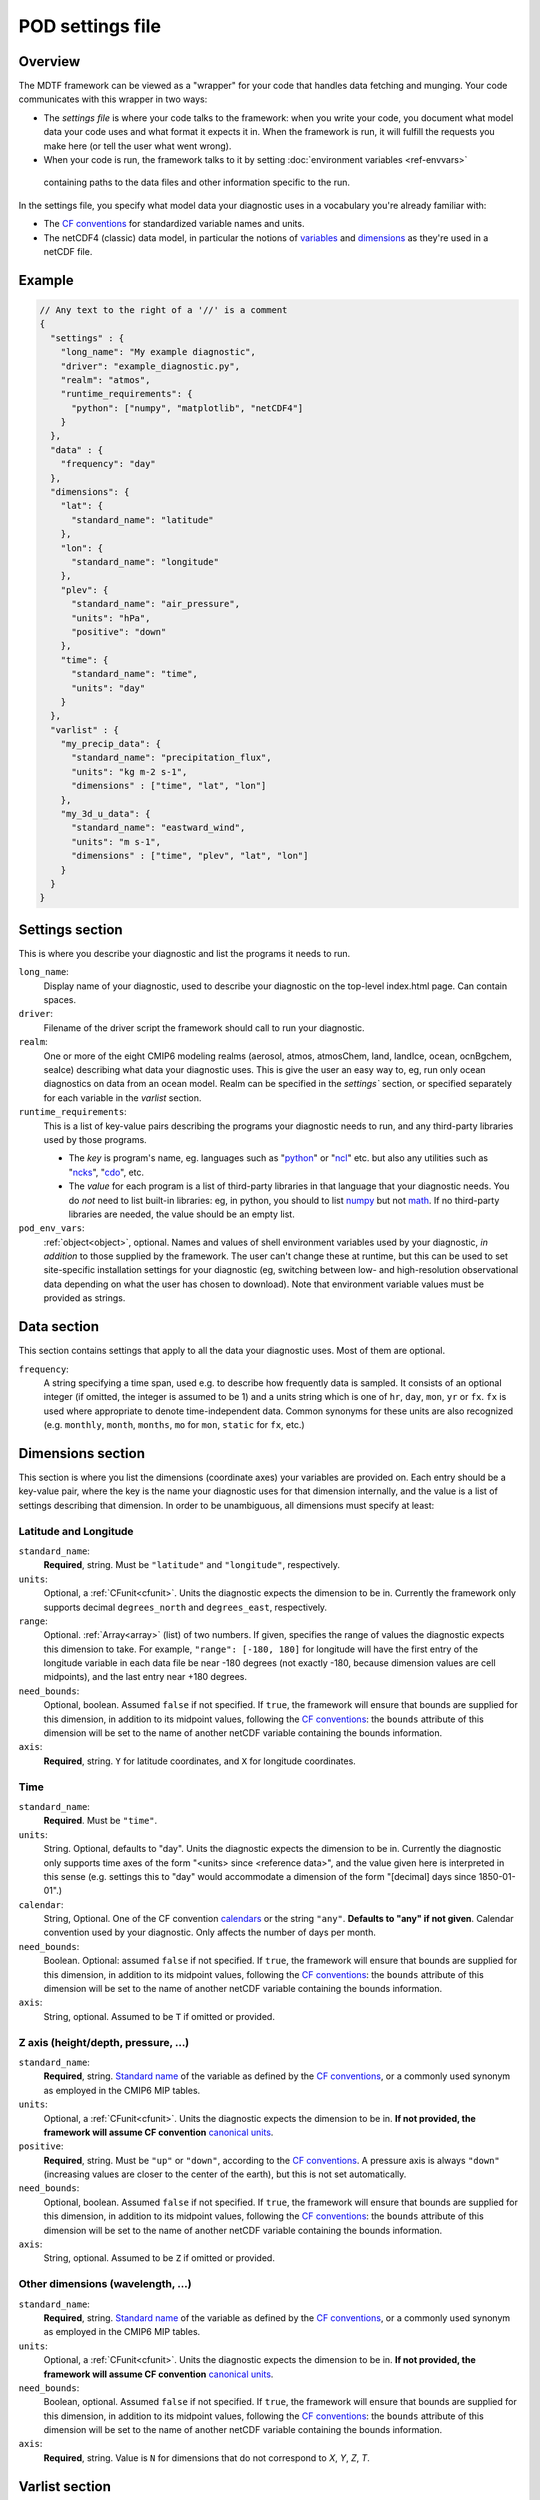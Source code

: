 .. _ref-pod-settings:

POD settings file
=================

Overview
--------

The MDTF framework can be viewed as a "wrapper" for your code that handles data fetching and munging. Your code
communicates with this wrapper in two ways:

- The *settings file* is where your code talks to the framework: when you write your code, you document what model data
  your code uses and what format it expects it in. When the framework is run, it will fulfill the requests you make here
  (or tell the user what went wrong).
- When your code is run, the framework talks to it by setting :doc:`environment variables <ref-envvars>`
 containing paths to the data files and other information specific to the run.

In the settings file, you specify what model data your diagnostic uses in a vocabulary you're already familiar with:

- The `CF conventions <http://cfconventions.org/>`__ for standardized variable names and units.
- The netCDF4 (classic) data model, in particular the notions of
  `variables <https://www.unidata.ucar.edu/software/netcdf/workshops/2010/datamodels/NcVars.html>`__ and
  `dimensions <https://www.unidata.ucar.edu/software/netcdf/workshops/2010/datamodels/NcDims.html>`__ as they're used
  in a netCDF file.

Example
-------

.. code-block:: js

  // Any text to the right of a '//' is a comment
  {
    "settings" : {
      "long_name": "My example diagnostic",
      "driver": "example_diagnostic.py",
      "realm": "atmos",
      "runtime_requirements": {
        "python": ["numpy", "matplotlib", "netCDF4"]
      }
    },
    "data" : {
      "frequency": "day"
    },
    "dimensions": {
      "lat": {
        "standard_name": "latitude"
      },
      "lon": {
        "standard_name": "longitude"
      },
      "plev": {
        "standard_name": "air_pressure",
        "units": "hPa",
        "positive": "down"
      },
      "time": {
        "standard_name": "time",
        "units": "day"
      }
    },
    "varlist" : {
      "my_precip_data": {
        "standard_name": "precipitation_flux",
        "units": "kg m-2 s-1",
        "dimensions" : ["time", "lat", "lon"]
      },
      "my_3d_u_data": {
        "standard_name": "eastward_wind",
        "units": "m s-1",
        "dimensions" : ["time", "plev", "lat", "lon"]
      }
    }
  }


Settings section
----------------

This is where you describe your diagnostic and list the programs it needs to run.

``long_name``: 
  Display name of your diagnostic, used to describe your diagnostic on the top-level index.html page. Can contain spaces.

``driver``: 
  Filename of the driver script the framework should call to run your diagnostic.

``realm``: 
  One or more of the eight CMIP6 modeling realms (aerosol, atmos, atmosChem, land, landIce, ocean, ocnBgchem, seaIce)
  describing what data your diagnostic uses. This is give the user an easy way to, eg, run only ocean diagnostics on
  data from an ocean model. Realm can be specified in the `settings`` section, or specified separately for each variable
  in the `varlist` section.

``runtime_requirements``: 
  This is a list of key-value pairs describing the programs your diagnostic needs to run, and any third-party libraries
  used by those programs.

  - The *key* is program's name, eg. languages such as "`python <https://www.python.org/>`__" or
    "`ncl <https://www.ncl.ucar.edu/>`__" etc. but also any utilities such as "`ncks <http://nco.sourceforge.net/>`__",
    "`cdo <https://code.mpimet.mpg.de/projects/cdo>`__", etc.
  - The *value* for each program is a list of third-party libraries in that language that your diagnostic needs. You do
    *not* need to list built-in libraries: eg, in python, you should to list `numpy <https://numpy.org/>`__ but not
    `math <https://docs.python.org/3/library/math.html>`__. If no third-party libraries are needed,
    the value should be an empty list.

``pod_env_vars``:
  :ref:`object<object>`, optional. Names and values of shell environment variables used by your diagnostic,
  *in addition* to those supplied by the framework. The user can't change these at runtime, but this can be used to set
  site-specific installation settings for your diagnostic (eg, switching between low- and high-resolution observational
  data depending on what the user has chosen to download). Note that environment variable values must be provided as
  strings.

Data section
------------

This section contains settings that apply to all the data your diagnostic uses. Most of them are optional.

``frequency``:
  A string specifying a time span, used e.g. to describe how frequently data is sampled.
  It consists of an optional integer (if omitted, the integer is assumed to be 1) and a units string which is one of
  ``hr``, ``day``, ``mon``, ``yr`` or ``fx``. ``fx`` is used where appropriate to denote time-independent data.
  Common synonyms for these units are also recognized (e.g. ``monthly``, ``month``, ``months``, ``mo`` for ``mon``,
  ``static`` for ``fx``, etc.)

.. _sec_dimensions:

Dimensions section
------------------

This section is where you list the dimensions (coordinate axes) your variables are provided on. Each entry should be a
key-value pair, where the key is the name your diagnostic uses for that dimension internally, and the value is a list of
settings describing that dimension. In order to be unambiguous, all dimensions must specify at least:

Latitude and Longitude
^^^^^^^^^^^^^^^^^^^^^^

``standard_name``:
  **Required**, string. Must be ``"latitude"`` and ``"longitude"``, respectively.

``units``:
  Optional, a :ref:`CFunit<cfunit>`. Units the diagnostic expects the dimension to be in. Currently the framework only
  supports decimal ``degrees_north`` and ``degrees_east``, respectively.

``range``:
  Optional. :ref:`Array<array>` (list) of two numbers. If given, specifies the range of values the diagnostic expects
  this dimension to take. For example, ``"range": [-180, 180]`` for longitude will have the first entry of the longitude
  variable in each data file be near -180 degrees (not exactly -180, because dimension values are cell midpoints), and
  the last entry near +180 degrees.

``need_bounds``:
  Optional, boolean. Assumed ``false`` if not specified. If ``true``, the framework will ensure that bounds are supplied
  for this dimension, in addition to its midpoint values, following the
  `CF conventions <http://cfconventions.org/Data/cf-conventions/cf-conventions-1.8/cf-conventions.html#cell-boundaries>`__:
  the ``bounds`` attribute of this dimension will be set to the name of another netCDF variable containing the bounds
  information.

``axis``:
  **Required**, string. ``Y`` for latitude coordinates, and ``X`` for longitude coordinates.

Time
^^^^

``standard_name``:
  **Required**. Must be ``"time"``.

``units``:
  String. Optional, defaults to "day". Units the diagnostic expects the dimension to be in. Currently the diagnostic
  only supports time axes of the form "<units> since <reference data>", and the value given here is interpreted in this
  sense (e.g. settings this to "day" would accommodate a dimension of the form "[decimal] days since 1850-01-01".)

``calendar``:
  String, Optional. One of the CF convention
  `calendars <http://cfconventions.org/Data/cf-conventions/cf-conventions-1.8/cf-conventions.html#calendar>`__ or
  the string ``"any"``. **Defaults to "any" if not given**. Calendar convention used by your diagnostic. Only affects
  the number of days per month.

``need_bounds``:
  Boolean. Optional: assumed ``false`` if not specified. If ``true``, the framework will ensure that bounds are supplied
  for this dimension, in addition to its midpoint values, following the
  `CF conventions <http://cfconventions.org/Data/cf-conventions/cf-conventions-1.8/cf-conventions.html#cell-boundaries>`__: the ``bounds`` attribute of this dimension will be set to the name of another netCDF variable containing the bounds information.

``axis``:
  String, optional. Assumed to be ``T`` if omitted or provided.

Z axis (height/depth, pressure, ...)
^^^^^^^^^^^^^^^^^^^^^^^^^^^^^^^^^^^^

``standard_name``:
  **Required**, string.
  `Standard name <http://cfconventions.org/Data/cf-standard-names/72/build/cf-standard-name-table.html>`__ of the
  variable as defined by the `CF conventions <http://cfconventions.org/>`__, or a commonly used synonym as employed in
  the CMIP6 MIP tables.

``units``:
  Optional, a :ref:`CFunit<cfunit>`. Units the diagnostic expects the dimension to be in. **If not provided, the
  framework will assume CF convention**
  `canonical units <http://cfconventions.org/Data/cf-standard-names/current/build/cf-standard-name-table.html>`__.

``positive``:
  **Required**, string. Must be ``"up"`` or ``"down"``, according to the
  `CF conventions <http://cfconventions.org/faq.html#vertical_coords_positive_attribute>`__.
  A pressure axis is always ``"down"`` (increasing values are closer to the center of the earth), but this is not set
  automatically.

``need_bounds``:
  Optional, boolean. Assumed ``false`` if not specified. If ``true``, the framework will ensure that bounds are supplied
  for this dimension, in addition to its midpoint values, following the
  `CF conventions <http://cfconventions.org/Data/cf-conventions/cf-conventions-1.8/cf-conventions.html#cell-boundaries>`__:
  the ``bounds`` attribute of this dimension will be set to the name of another netCDF variable containing the bounds
  information.

``axis``:
  String, optional. Assumed to be ``Z`` if omitted or provided.

Other dimensions (wavelength, ...)
^^^^^^^^^^^^^^^^^^^^^^^^^^^^^^^^^^

``standard_name``:
  **Required**, string. `Standard name <http://cfconventions.org/Data/cf-standard-names/72/build/cf-standard-name-table.html>`__
  of the variable as defined by the `CF conventions <http://cfconventions.org/>`__, or a commonly used synonym as
  employed in the CMIP6 MIP tables.

``units``:
  Optional, a :ref:`CFunit<cfunit>`. Units the diagnostic expects the dimension to be in. **If not provided, the framework will assume CF convention** `canonical units <http://cfconventions.org/Data/cf-standard-names/current/build/cf-standard-name-table.html>`__.

``need_bounds``:
  Boolean, optional. Assumed ``false`` if not specified. If ``true``, the framework will ensure that bounds are supplied
  for this dimension, in addition to its midpoint values, following the
  `CF conventions <http://cfconventions.org/Data/cf-conventions/cf-conventions-1.8/cf-conventions.html#cell-boundaries>`__:
  the ``bounds`` attribute of this dimension will be set to the name of another netCDF variable containing the bounds
  information.
``axis``:
   **Required**, string. Value is ``N`` for dimensions that do not correspond to `X`, `Y`, `Z`, `T`.
.. _sec_varlist:

Varlist section
---------------

Varlist entry example
^^^^^^^^^^^^^^^^^^^^^

.. code-block:: js

  "u500": {
      "standard_name": "eastward_wind",
      "units": "m s-1",
      "realm": "atmos",
      "dimensions" : ["time", "lat", "lon"],
      "scalar_coordinates": {"plev": 500},
      "requirement": "optional",
      "alternates": ["another_variable_name", "a_third_variable_name"]
  }

This section is where you list the variables your diagnostic uses. Each entry should be a key-value pair, where the key
is the name your diagnostic uses for that variable internally, and the value is a list of settings describing that
variable. Most settings here are optional, but the main ones are:

``standard_name``: 
  The CF `standard name <http://cfconventions.org/Data/cf-standard-names/72/build/cf-standard-name-table.html>`__
  for that variable.

``units``:
  The units the diagnostic expects the variable to be in (using the syntax of the
  `UDUnits library <https://www.unidata.ucar.edu/software/udunits/udunits-2.0.4/udunits2lib.html#Syntax>`__).

``dimensions``:
  List of names of dimensions specified in the "dimensions" section, to specify the coordinate dependence of each
  variable.

``realm`` (if not specified in the `settings` section):
  string or list of CMIP modeling realm(s) that the variable belongs to

``modifier``:
 String, optional; Descriptor to distinguish variables with identical standard names and different dimensionalities or
 realms. See `modifiers.jsonc <https://github.com/NOAA-GFDL/MDTF-diagnostics/blob/main/data/modifiers.jsonc>`__ for
 supported modfiers. Open an issue to request the addition of a new modifier to the modifiers.jsonc file, or submit a
 pull request that includes the new modifier in the modifiers.jsonc file and the necessary POD settings.jsonc file(s).

``requirement``:
  String. Optional; assumed ``"required"`` if not specified. One of three values:

  - ``"required"``: variable is necessary for the diagnostic's calculations. If the data source doesn't provide the
  variable (at the requested frequency, etc., for the user-specified analysis period) the framework will *not* run the
  diagnostic, but will instead log an error message explaining that the lack of this data was at fault.
  - ``"optional"``: variable will be supplied to the diagnostic if provided by the data source. If not available, the
  diagnostic will still run, and the ``path_variable`` for this variable will be set to the empty string.
  **The diagnostic is responsible for testing the environment variable** for the existence of all optional variables.
  - ``"alternate"``: variable is specified as an alternate source of data for some other variable (see next property).
  The framework will only query the data source for this variable if it's unable to obtain one of the *other* variables
  that list it as an alternate.

``alternates``:
  Array (list) of strings (e.g., ["A", "B"]), which must be keys (names) of other variables. Optional: if provided,
  specifies an alternative method for obtaining needed data if this variable isn't provided by the data source.

  - If the data source provides this variable (at the requested frequency, etc., for the user-specified
  analysis period), this property is ignored.
  - If this variable isn't available as requested, the framework will query the data source for all of the variables
  listed in this property. If *all* of the alternate variables are available, the diagnostic will be run; if any are
  missing it will be skipped. Note that, as currently implemented, only one set of alternates may be given
  (no "plan B", "plan C", etc.)

``scalar_coordinates``:
  optional key-value pair specifying a level to select from a 4-D field. This implements what the CF conventions refer
  to as
  "`scalar coordinates <http://cfconventions.org/Data/cf-conventions/cf-conventions-1.8/cf-conventions.html#scalar-coordinate-variables>`__",
  with the use case here being the ability to request slices of higher-dimensional data. For example, the snippet at
  the beginning of this section `{"plev": 500}` shows how to request the u component of wind velocity on a 500-mb
  pressure level.

  - *keys* are the key (name) of an entry in the :ref:`dimensions<sec_dimensions>` section.
  - *values* are a single number (integer or floating-point) corresponding to the value of the slice to extract.
  **Units** of this number are taken to be the ``units`` property of the dimension named as the key.

  In order to request multiple slices (e.g. wind velocity on multiple pressure levels, with each level saved to a
  different file), create one varlist entry per slice.
